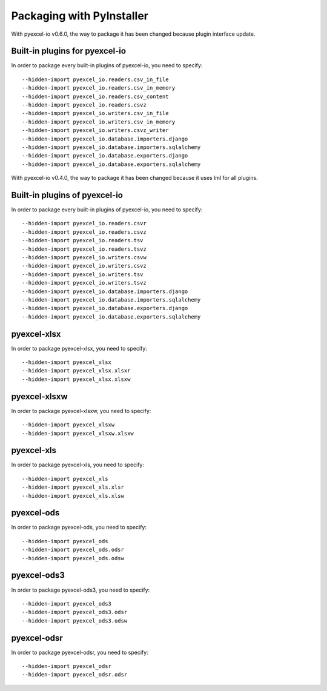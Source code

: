 Packaging with PyInstaller
================================================================================

With pyexcel-io v0.6.0, the way to package it has been changed because
plugin interface update.

Built-in plugins for pyexcel-io
---------------------------------

In order to package every built-in plugins of pyexcel-io, you need to specify::

    --hidden-import pyexcel_io.readers.csv_in_file
    --hidden-import pyexcel_io.readers.csv_in_memory
    --hidden-import pyexcel_io.readers.csv_content
    --hidden-import pyexcel_io.readers.csvz
    --hidden-import pyexcel_io.writers.csv_in_file
    --hidden-import pyexcel_io.writers.csv_in_memory
    --hidden-import pyexcel_io.writers.csvz_writer
    --hidden-import pyexcel_io.database.importers.django
    --hidden-import pyexcel_io.database.importers.sqlalchemy
    --hidden-import pyexcel_io.database.exporters.django
    --hidden-import pyexcel_io.database.exporters.sqlalchemy


With pyexcel-io v0.4.0, the way to package it has been changed because it
uses lml for all plugins.

Built-in plugins of pyexcel-io
-------------------------------

In order to package every built-in plugins of pyexcel-io, you need to specify::

    --hidden-import pyexcel_io.readers.csvr
    --hidden-import pyexcel_io.readers.csvz
    --hidden-import pyexcel_io.readers.tsv
    --hidden-import pyexcel_io.readers.tsvz
    --hidden-import pyexcel_io.writers.csvw
    --hidden-import pyexcel_io.writers.csvz
    --hidden-import pyexcel_io.writers.tsv
    --hidden-import pyexcel_io.writers.tsvz
    --hidden-import pyexcel_io.database.importers.django
    --hidden-import pyexcel_io.database.importers.sqlalchemy
    --hidden-import pyexcel_io.database.exporters.django
    --hidden-import pyexcel_io.database.exporters.sqlalchemy

pyexcel-xlsx
----------------

In order to package pyexcel-xlsx, you need to specify::

    --hidden-import pyexcel_xlsx
    --hidden-import pyexcel_xlsx.xlsxr
    --hidden-import pyexcel_xlsx.xlsxw

pyexcel-xlsxw
----------------

In order to package pyexcel-xlsxw, you need to specify::

    --hidden-import pyexcel_xlsxw
    --hidden-import pyexcel_xlsxw.xlsxw

pyexcel-xls
----------------

In order to package pyexcel-xls, you need to specify::

    --hidden-import pyexcel_xls
    --hidden-import pyexcel_xls.xlsr
    --hidden-import pyexcel_xls.xlsw


pyexcel-ods
----------------

In order to package pyexcel-ods, you need to specify::

    --hidden-import pyexcel_ods
    --hidden-import pyexcel_ods.odsr
    --hidden-import pyexcel_ods.odsw

pyexcel-ods3
----------------

In order to package pyexcel-ods3, you need to specify::

    --hidden-import pyexcel_ods3
    --hidden-import pyexcel_ods3.odsr
    --hidden-import pyexcel_ods3.odsw

pyexcel-odsr
----------------

In order to package pyexcel-odsr, you need to specify::

    --hidden-import pyexcel_odsr
    --hidden-import pyexcel_odsr.odsr


